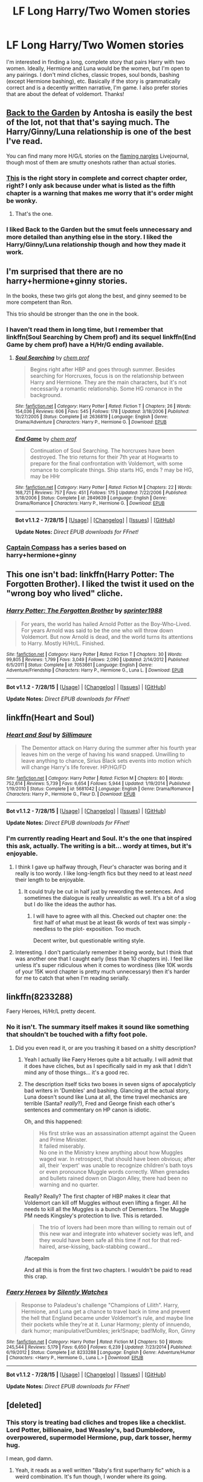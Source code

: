 #+TITLE: LF Long Harry/Two Women stories

* LF Long Harry/Two Women stories
:PROPERTIES:
:Author: rowanbrierbrook
:Score: 5
:DateUnix: 1440358941.0
:DateShort: 2015-Aug-24
:FlairText: Request
:END:
I'm interested in finding a long, complete story that pairs Harry with two women. Ideally, Hermione and Luna would be the women, but I'm open to any pairings. I don't mind cliches, classic tropes, soul bonds, bashing (except Hermione bashing), etc. Basically if the story is grammatically correct and is a decently written narrative, I'm game. I also prefer stories that are about the defeat of voldemort. Thanks!


** [[http://mujaji.net/kia/?p=2150][Back to the Garden]] by Antosha is easily the best of the lot, not that that's saying much. The Harry/Ginny/Luna relationship is one of the best I've read.

You can find many more H/G/L stories on the [[http://flamingnargle.livejournal.com/][flaming nargles]] Livejournal, though most of them are smutty oneshots rather than actual stories.
:PROPERTIES:
:Author: PsychoGeek
:Score: 4
:DateUnix: 1440387344.0
:DateShort: 2015-Aug-24
:END:

*** [[http://mujaji.net/repository/viewstory.php?sid=173&index=1][This]] is the right story in complete and correct chapter order, right? I only ask because under what is listed as the fifth chapter is a warning that makes me worry that it's order might be wonky.
:PROPERTIES:
:Author: onlytoask
:Score: 1
:DateUnix: 1440424752.0
:DateShort: 2015-Aug-24
:END:

**** That's the one.
:PROPERTIES:
:Author: PsychoGeek
:Score: 1
:DateUnix: 1440425185.0
:DateShort: 2015-Aug-24
:END:


*** I liked Back to the Garden but the smut feels unnecessary and more detailed than anything else in the story. I liked the Harry/Ginny/Luna relationship though and how they made it work.
:PROPERTIES:
:Author: makingabetterme
:Score: 1
:DateUnix: 1440462470.0
:DateShort: 2015-Aug-25
:END:


** I'm surprised that there are no harry+hermione+ginny stories.

In the books, these two girls got along the best, and ginny seemed to be more competent than Ron.

This trio should be stronger than the one in the book.
:PROPERTIES:
:Author: LoadAwesome
:Score: 3
:DateUnix: 1440365507.0
:DateShort: 2015-Aug-24
:END:

*** I haven't read them in long time, but I remember that linkffn(Soul Searching by Chem prof) and its sequel linkffn(End Game by chem prof) have a H/Hr/G ending available.
:PROPERTIES:
:Author: rowanbrierbrook
:Score: 2
:DateUnix: 1440367270.0
:DateShort: 2015-Aug-24
:END:

**** [[http://www.fanfiction.net/s/2636819/1/][*/Soul Searching/*]] by [[https://www.fanfiction.net/u/769110/chem-prof][/chem prof/]]

#+begin_quote
  Begins right after HBP and goes through summer. Besides searching for Horcruxes, focus is on the relationship between Harry and Hermione. They are the main characters, but it's not necessarily a romantic relationship. Some HG romance in the background.
#+end_quote

^{/Site/: [[http://www.fanfiction.net/][fanfiction.net]] *|* /Category/: Harry Potter *|* /Rated/: Fiction T *|* /Chapters/: 26 *|* /Words/: 154,036 *|* /Reviews/: 606 *|* /Favs/: 545 *|* /Follows/: 178 *|* /Updated/: 3/18/2006 *|* /Published/: 10/27/2005 *|* /Status/: Complete *|* /id/: 2636819 *|* /Language/: English *|* /Genre/: Drama/Adventure *|* /Characters/: Harry P., Hermione G. *|* /Download/: [[http://www.p0ody-files.com/ff_to_ebook/mobile/makeEpub.php?id=2636819][EPUB]]}

--------------

[[http://www.fanfiction.net/s/2849639/1/][*/End Game/*]] by [[https://www.fanfiction.net/u/769110/chem-prof][/chem prof/]]

#+begin_quote
  Continuation of Soul Searching. The horcruxes have been destroyed. The trio returns for their 7th year at Hogwarts to prepare for the final confrontation with Voldemort, with some romance to complicate things. Ship starts HG, ends ? may be HG, may be HHr
#+end_quote

^{/Site/: [[http://www.fanfiction.net/][fanfiction.net]] *|* /Category/: Harry Potter *|* /Rated/: Fiction M *|* /Chapters/: 22 *|* /Words/: 168,721 *|* /Reviews/: 757 *|* /Favs/: 451 *|* /Follows/: 175 *|* /Updated/: 7/22/2006 *|* /Published/: 3/18/2006 *|* /Status/: Complete *|* /id/: 2849639 *|* /Language/: English *|* /Genre/: Drama/Romance *|* /Characters/: Harry P., Hermione G. *|* /Download/: [[http://www.p0ody-files.com/ff_to_ebook/mobile/makeEpub.php?id=2849639][EPUB]]}

--------------

*Bot v1.1.2 - 7/28/15* *|* [[[https://github.com/tusing/reddit-ffn-bot/wiki/Usage][Usage]]] | [[[https://github.com/tusing/reddit-ffn-bot/wiki/Changelog][Changelog]]] | [[[https://github.com/tusing/reddit-ffn-bot/issues/][Issues]]] | [[[https://github.com/tusing/reddit-ffn-bot/][GitHub]]]

*Update Notes:* /Direct EPUB downloads for FFnet!/
:PROPERTIES:
:Author: FanfictionBot
:Score: 2
:DateUnix: 1440367323.0
:DateShort: 2015-Aug-24
:END:


*** [[https://www.fanfiction.net/u/2818448/Captain-Compass][Captain Compass]] has a series based on harry+hermione+ginny
:PROPERTIES:
:Author: sitman
:Score: 1
:DateUnix: 1441131092.0
:DateShort: 2015-Sep-01
:END:


** This one isn't bad: linkffn(Harry Potter: The Forgotten Brother). I liked the twist it used on the "wrong boy who lived" cliche.
:PROPERTIES:
:Author: twofreecents
:Score: 3
:DateUnix: 1440383119.0
:DateShort: 2015-Aug-24
:END:

*** [[http://www.fanfiction.net/s/7053661/1/][*/Harry Potter: The Forgotten Brother/*]] by [[https://www.fanfiction.net/u/2936579/sprinter1988][/sprinter1988/]]

#+begin_quote
  For years, the world has hailed Arnold Potter as the Boy-Who-Lived. For years Arnold was said to be the one who will throw down Voldemort. But now Arnold is dead, and the world turns its attentions to Harry. Mostly H/Hr/L. Finished.
#+end_quote

^{/Site/: [[http://www.fanfiction.net/][fanfiction.net]] *|* /Category/: Harry Potter *|* /Rated/: Fiction T *|* /Chapters/: 30 *|* /Words/: 99,805 *|* /Reviews/: 1,799 *|* /Favs/: 3,049 *|* /Follows/: 2,090 *|* /Updated/: 2/14/2012 *|* /Published/: 6/5/2011 *|* /Status/: Complete *|* /id/: 7053661 *|* /Language/: English *|* /Genre/: Adventure/Friendship *|* /Characters/: Harry P., Hermione G., Luna L. *|* /Download/: [[http://www.p0ody-files.com/ff_to_ebook/mobile/makeEpub.php?id=7053661][EPUB]]}

--------------

*Bot v1.1.2 - 7/28/15* *|* [[[https://github.com/tusing/reddit-ffn-bot/wiki/Usage][Usage]]] | [[[https://github.com/tusing/reddit-ffn-bot/wiki/Changelog][Changelog]]] | [[[https://github.com/tusing/reddit-ffn-bot/issues/][Issues]]] | [[[https://github.com/tusing/reddit-ffn-bot/][GitHub]]]

*Update Notes:* /Direct EPUB downloads for FFnet!/
:PROPERTIES:
:Author: FanfictionBot
:Score: 1
:DateUnix: 1440383186.0
:DateShort: 2015-Aug-24
:END:


** linkffn(Heart and Soul)
:PROPERTIES:
:Author: midasgoldentouch
:Score: 2
:DateUnix: 1440360932.0
:DateShort: 2015-Aug-24
:END:

*** [[http://www.fanfiction.net/s/5681042/1/][*/Heart and Soul/*]] by [[https://www.fanfiction.net/u/899135/Sillimaure][/Sillimaure/]]

#+begin_quote
  The Dementor attack on Harry during the summer after his fourth year leaves him on the verge of having his wand snapped. Unwilling to leave anything to chance, Sirius Black sets events into motion which will change Harry's life forever. HP/HG/FD
#+end_quote

^{/Site/: [[http://www.fanfiction.net/][fanfiction.net]] *|* /Category/: Harry Potter *|* /Rated/: Fiction M *|* /Chapters/: 80 *|* /Words/: 752,614 *|* /Reviews/: 5,739 *|* /Favs/: 6,654 *|* /Follows/: 5,944 *|* /Updated/: 1/19/2014 *|* /Published/: 1/19/2010 *|* /Status/: Complete *|* /id/: 5681042 *|* /Language/: English *|* /Genre/: Drama/Romance *|* /Characters/: Harry P., Hermione G., Fleur D. *|* /Download/: [[http://www.p0ody-files.com/ff_to_ebook/mobile/makeEpub.php?id=5681042][EPUB]]}

--------------

*Bot v1.1.2 - 7/28/15* *|* [[[https://github.com/tusing/reddit-ffn-bot/wiki/Usage][Usage]]] | [[[https://github.com/tusing/reddit-ffn-bot/wiki/Changelog][Changelog]]] | [[[https://github.com/tusing/reddit-ffn-bot/issues/][Issues]]] | [[[https://github.com/tusing/reddit-ffn-bot/][GitHub]]]

*Update Notes:* /Direct EPUB downloads for FFnet!/
:PROPERTIES:
:Author: FanfictionBot
:Score: 3
:DateUnix: 1440360978.0
:DateShort: 2015-Aug-24
:END:


*** I'm currently reading Heart and Soul. It's the one that inspired this ask, actually. The writing is a bit... wordy at times, but it's enjoyable.
:PROPERTIES:
:Author: rowanbrierbrook
:Score: 1
:DateUnix: 1440361714.0
:DateShort: 2015-Aug-24
:END:

**** I think I gave up halfway through, Fleur's character was boring and it really is too wordy. I like long-length fics but they need to at least /need/ their length to be enjoyable.
:PROPERTIES:
:Author: makingabetterme
:Score: 2
:DateUnix: 1440378855.0
:DateShort: 2015-Aug-24
:END:

***** It could truly be cut in half just by rewording the sentences. And sometimes the dialogue is really unrealistic as well. It's a bit of a slog but I do like the ideas the author has.
:PROPERTIES:
:Author: rowanbrierbrook
:Score: 1
:DateUnix: 1440379437.0
:DateShort: 2015-Aug-24
:END:

****** I will have to agree with all this. Checked out chapter one: the first half of what must be at least 6k words of text was simply -needless to the plot- exposition. Too much.

Decent writer, but questionable writing style.
:PROPERTIES:
:Author: Vardso
:Score: 1
:DateUnix: 1440401535.0
:DateShort: 2015-Aug-24
:END:


**** Interesting. I don't particularly remember it being wordy, but I think that was another one that I caught early (less than 10 chapters in). I feel like unless it's super ridiculous when it comes to wordiness (like 10K words of your 15K word chapter is pretty much unnecessary) then it's harder for me to catch that when I'm reading serially.
:PROPERTIES:
:Author: midasgoldentouch
:Score: 1
:DateUnix: 1440439368.0
:DateShort: 2015-Aug-24
:END:


** linkffn(8233288)

Faery Heroes, H/Hr/L pretty decent.
:PROPERTIES:
:Author: howtopleaseme
:Score: 4
:DateUnix: 1440371688.0
:DateShort: 2015-Aug-24
:END:

*** No it isn't. The summary itself makes it sound like something that shouldn't be touched with a fifty foot pole.
:PROPERTIES:
:Author: PsychoGeek
:Score: 1
:DateUnix: 1440386989.0
:DateShort: 2015-Aug-24
:END:

**** Did you even read it, or are you trashing it based on a shitty description?
:PROPERTIES:
:Author: howtopleaseme
:Score: 2
:DateUnix: 1440395040.0
:DateShort: 2015-Aug-24
:END:

***** Yeah I actually like Faery Heroes quite a bit actually. I will admit that it does have cliches, but as I specifically said in my ask that I didn't mind any of those things... it's a good rec.
:PROPERTIES:
:Author: rowanbrierbrook
:Score: 3
:DateUnix: 1440402887.0
:DateShort: 2015-Aug-24
:END:


***** The description itself ticks two boxes in seven signs of apocalypticly bad writers in 'Dumbles' and bashing. Glancing at the actual story, Luna doesn't sound like Luna at all, the time travel mechanics are terrible (Santa? /really/?), Fred and George finish each other's sentences and commentary on HP canon is idiotic.

Oh, and this happened:

#+begin_quote
  His first strike was an assassination attempt against the Queen and Prime Minister.\\
  It failed miserably.\\
  No one in the Ministry knew anything about how Muggles waged war. In retrospect, that should have been obvious; after all, their 'expert' was unable to recognize children's bath toys or even pronounce Muggle words correctly. When grenades and bullets rained down on Diagon Alley, there had been no warning and no quarter.
#+end_quote

Really? Really? The first chapter of HBP makes it clear that Voldemort can kill off Muggles without even lifting a finger. All he needs to kill all the Muggles is a bunch of Dementors. The Muggle PM needs Kingsley's protection to live. This is retarded.

#+begin_quote
  The trio of lovers had been more than willing to remain out of this new war and integrate into whatever society was left, and they would have been safe all this time if not for that red-haired, arse-kissing, back-stabbing coward...
#+end_quote

/facepalm

And all this is from the first two chapters. I wouldn't be paid to read this crap.
:PROPERTIES:
:Author: PsychoGeek
:Score: 6
:DateUnix: 1440423377.0
:DateShort: 2015-Aug-24
:END:


*** [[http://www.fanfiction.net/s/8233288/1/][*/Faery Heroes/*]] by [[https://www.fanfiction.net/u/4036441/Silently-Watches][/Silently Watches/]]

#+begin_quote
  Response to Paladeus's challenge "Champions of Lilith". Harry, Hermione, and Luna get a chance to travel back in time and prevent the hell that England became under Voldemort's rule, and maybe line their pockets while they're at it. Lunar Harmony; plenty of innuendo, dark humor; manipulative!Dumbles; jerk!Snape; bad!Molly, Ron, Ginny
#+end_quote

^{/Site/: [[http://www.fanfiction.net/][fanfiction.net]] *|* /Category/: Harry Potter *|* /Rated/: Fiction M *|* /Chapters/: 50 *|* /Words/: 245,544 *|* /Reviews/: 5,179 *|* /Favs/: 6,650 *|* /Follows/: 6,239 *|* /Updated/: 7/23/2014 *|* /Published/: 6/19/2012 *|* /Status/: Complete *|* /id/: 8233288 *|* /Language/: English *|* /Genre/: Adventure/Humor *|* /Characters/: <Harry P., Hermione G., Luna L.> *|* /Download/: [[http://www.p0ody-files.com/ff_to_ebook/mobile/makeEpub.php?id=8233288][EPUB]]}

--------------

*Bot v1.1.2 - 7/28/15* *|* [[[https://github.com/tusing/reddit-ffn-bot/wiki/Usage][Usage]]] | [[[https://github.com/tusing/reddit-ffn-bot/wiki/Changelog][Changelog]]] | [[[https://github.com/tusing/reddit-ffn-bot/issues/][Issues]]] | [[[https://github.com/tusing/reddit-ffn-bot/][GitHub]]]

*Update Notes:* /Direct EPUB downloads for FFnet!/
:PROPERTIES:
:Author: FanfictionBot
:Score: 1
:DateUnix: 1440371722.0
:DateShort: 2015-Aug-24
:END:


** [deleted]
:PROPERTIES:
:Score: 1
:DateUnix: 1440363428.0
:DateShort: 2015-Aug-24
:END:

*** This story is treating bad cliches and tropes like a checklist. Lord Potter, billionaire, bad Weasley's, bad Dumbledore, overpowered, supermodel Hermione, pup, dark tosser, hermy hug.

I mean, god damn.
:PROPERTIES:
:Author: howtopleaseme
:Score: 3
:DateUnix: 1440382697.0
:DateShort: 2015-Aug-24
:END:

**** Yeah, it reads as a well written "Baby's first super!harry fic" which is a weird combination. It's fun though, I wonder where its going.
:PROPERTIES:
:Author: makingabetterme
:Score: 3
:DateUnix: 1440424425.0
:DateShort: 2015-Aug-24
:END:


**** Normally I would bash a story for that stuff but underneath its good writing so I don't care nearly as much.
:PROPERTIES:
:Author: DZCreeper
:Score: 2
:DateUnix: 1440384751.0
:DateShort: 2015-Aug-24
:END:

***** Yeah, but a lot of these things can simply be removed without effecting the story or writing at all. A simple find and replace macro, pup -> Harry and boom the story gets better for no cost.
:PROPERTIES:
:Author: howtopleaseme
:Score: 2
:DateUnix: 1440394965.0
:DateShort: 2015-Aug-24
:END:


*** Oh man, a time travel fic. Time travel fics are my favorite. Thanks for this.
:PROPERTIES:
:Author: rowanbrierbrook
:Score: 1
:DateUnix: 1440363752.0
:DateShort: 2015-Aug-24
:END:
